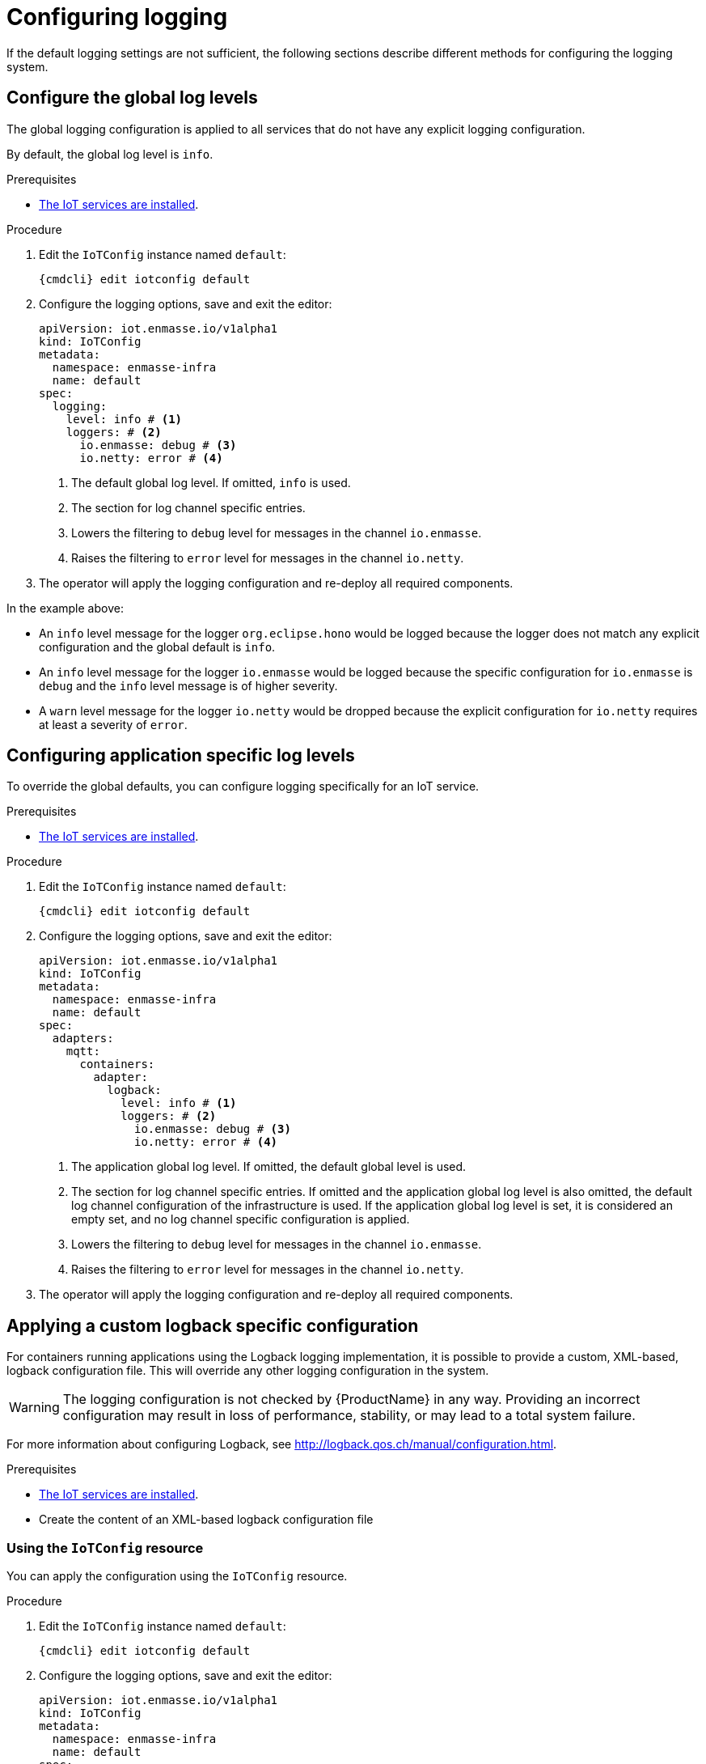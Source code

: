 // Module included in the following assemblies:
//
// assembly-installing-manual-steps.adoc
// assembly-installing-kubernetes.adoc

[id='proc-iot-logging-{context}']

= Configuring logging

If the default logging settings are not sufficient, the following
sections describe different methods for configuring the logging system.

== Configure the global log levels

The global logging configuration is applied to all
services that do not have any explicit logging configuration.

By default, the global log level is `info`.

.Prerequisites
* link:{BookUrlBase}{BaseProductVersion}{BookNameUrl}#iot-installing-services-{context}[The IoT services are installed].

.Procedure

. Edit the `IoTConfig` instance named `default`:
+
[options="nowrap",subs="+quotes,attributes"]
----
{cmdcli} edit iotconfig default
----
. Configure the logging options, save and exit the editor:
+
[source,yaml,options="nowrap"]
----
apiVersion: iot.enmasse.io/v1alpha1
kind: IoTConfig
metadata:
  namespace: enmasse-infra
  name: default
spec:
  logging:
    level: info # <1>
    loggers: # <2>
      io.enmasse: debug # <3>
      io.netty: error # <4>
----
<1> The default global log level. If omitted, `info` is used.
<2> The section for log channel specific entries.
<3> Lowers the filtering to `debug` level for messages in the channel `io.enmasse`.
<4> Raises the filtering to `error` level for messages in the channel `io.netty`.
. The operator will apply the logging configuration and re-deploy all
  required components.

In the example above:

* An `info` level message for the logger `org.eclipse.hono` would be logged because the logger does not match any explicit configuration and the global default is `info`.
* An `info` level message for the logger `io.enmasse` would be logged because the specific configuration for `io.enmasse` is `debug` and the `info` level message is of higher severity.
* A `warn` level message for the logger `io.netty` would be dropped
 because the explicit configuration for `io.netty` requires at least a severity of `error`.

== Configuring application specific log levels

To override the global defaults, you can configure
logging specifically for an IoT service.

.Prerequisites
* link:{BookUrlBase}{BaseProductVersion}{BookNameUrl}#iot-installing-services-{context}[The IoT services are installed].

.Procedure

. Edit the `IoTConfig` instance named `default`:
+
[options="nowrap",subs="+quotes,attributes"]
----
{cmdcli} edit iotconfig default
----
. Configure the logging options, save and exit the editor:
+
[source,yaml,options="nowrap"]
----
apiVersion: iot.enmasse.io/v1alpha1
kind: IoTConfig
metadata:
  namespace: enmasse-infra
  name: default
spec:
  adapters:
    mqtt:
      containers:
        adapter:
          logback:
            level: info # <1>
            loggers: # <2>
              io.enmasse: debug # <3>
              io.netty: error # <4>
----
<1> The application global log level. If omitted, the default global level is used.
<2> The section for log channel specific entries. If omitted and the
    application global log level is also omitted, the
    default log channel configuration of the infrastructure
    is used. If the application global log level
    is set, it is considered an empty set, and no log channel
    specific configuration is applied.
<3> Lowers the filtering to `debug` level for messages in the channel `io.enmasse`.
<4> Raises the filtering to `error` level for messages in the channel `io.netty`.
. The operator will apply the logging configuration and re-deploy all
  required components.

== Applying a custom logback specific configuration

For containers running applications using the Logback
logging implementation, it is possible to provide a
custom, XML-based, logback configuration file. This will override
any other logging configuration in the system.

WARNING: The logging configuration is not checked by {ProductName} in
any way. Providing an incorrect configuration may result in loss of
performance, stability, or may lead to a total system failure.

For more information about configuring Logback, see http://logback.qos.ch/manual/configuration.html.

.Prerequisites
* link:{BookUrlBase}{BaseProductVersion}{BookNameUrl}#iot-installing-services-{context}[The IoT services are installed].
* Create the content of an XML-based logback configuration file

=== Using the `IoTConfig` resource

You can apply the configuration using the `IoTConfig` resource.

.Procedure

. Edit the `IoTConfig` instance named `default`:
+
[options="nowrap",subs="+quotes,attributes"]
----
{cmdcli} edit iotconfig default
----
. Configure the logging options, save and exit the editor:
+
[source,yaml,options="nowrap"]
----
apiVersion: iot.enmasse.io/v1alpha1
kind: IoTConfig
metadata:
  namespace: enmasse-infra
  name: default
spec:
  adapters:
    mqtt:
      containers:
        adapter:
          logback:
            logback: | # <1>
              <configuration>
                <appender name="STDOUT" class="ch.qos.logback.core.ConsoleAppender">
                  <encoder>
                    <pattern>%d{HH:mm:ss.SSS} [%thread] %-5level %logger{36} - %msg%n</pattern>
                  </encoder>
                </appender>
                <root level="debug">
                  <appender-ref ref="STDOUT" />
                </root>
              </configuration>
----
<1> The full XML-based logback configuration.
. The operator will apply the logging configuration and re-deploy all
  required components.

=== Using the service's `ConfigMap` resource

In addition to providing the custom configuration using the
`IoTConfig`, it is possible to put the custom logging
configuration into the services' `ConfigMap` source.

.Procedure

. Edit the `ConfigMap` instance for the service. For example, `iot-http-adapter-config` for the HTTP protocol adapter.
+
[options="nowrap",subs="+quotes,attributes"]
----
{cmdcli} edit cm iot-http-adapter-config
----
. Add the XML-based logback configuration in the data section with the key `logback-custom.xml`:
+
[source,yaml,options="nowrap"]
----
apiVersion: v1
kind: ConfigMap
metadata:
  namespace: enmasse-infra
  name: iot-http-adapter-config
data:
  application.yaml: … # <1>
  logback-spring.xml: … # <2>
  logback-custom.xml: | # <3>
    <configuration>
      <appender name="STDOUT" class="ch.qos.logback.core.ConsoleAppender">
        <encoder>
          <pattern>%d{HH:mm:ss.SSS} [%thread] %-5level %logger{36} - %msg%n</pattern>
        </encoder>
      </appender>
      <root level="debug">
        <appender-ref ref="STDOUT" />
      </root>
    </configuration>
----
<1> The application specific configuration file. The operator generates this file
    and overwrites any changes.
<2> The effective logback configuration, applied by the system. Do not
    change this, as it will be overwritten by the operator.
<3> The full XML-based logback configuration
. The operator detects changes on the `ConfigMap` resource, applies
  the logging configuration and re-deploys all required components.
